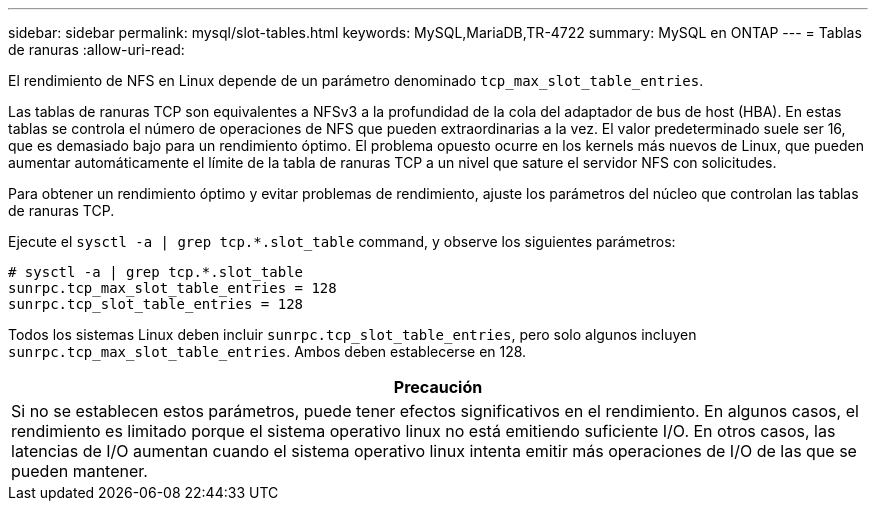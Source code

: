---
sidebar: sidebar 
permalink: mysql/slot-tables.html 
keywords: MySQL,MariaDB,TR-4722 
summary: MySQL en ONTAP 
---
= Tablas de ranuras
:allow-uri-read: 


[role="lead"]
El rendimiento de NFS en Linux depende de un parámetro denominado `tcp_max_slot_table_entries`.

Las tablas de ranuras TCP son equivalentes a NFSv3 a la profundidad de la cola del adaptador de bus de host (HBA). En estas tablas se controla el número de operaciones de NFS que pueden extraordinarias a la vez. El valor predeterminado suele ser 16, que es demasiado bajo para un rendimiento óptimo. El problema opuesto ocurre en los kernels más nuevos de Linux, que pueden aumentar automáticamente el límite de la tabla de ranuras TCP a un nivel que sature el servidor NFS con solicitudes.

Para obtener un rendimiento óptimo y evitar problemas de rendimiento, ajuste los parámetros del núcleo que controlan las tablas de ranuras TCP.

Ejecute el `sysctl -a | grep tcp.*.slot_table` command, y observe los siguientes parámetros:

....
# sysctl -a | grep tcp.*.slot_table
sunrpc.tcp_max_slot_table_entries = 128
sunrpc.tcp_slot_table_entries = 128
....
Todos los sistemas Linux deben incluir `sunrpc.tcp_slot_table_entries`, pero solo algunos incluyen `sunrpc.tcp_max_slot_table_entries`. Ambos deben establecerse en 128.

|===
| Precaución 


| Si no se establecen estos parámetros, puede tener efectos significativos en el rendimiento. En algunos casos, el rendimiento es limitado porque el sistema operativo linux no está emitiendo suficiente I/O. En otros casos, las latencias de I/O aumentan cuando el sistema operativo linux intenta emitir más operaciones de I/O de las que se pueden mantener. 
|===